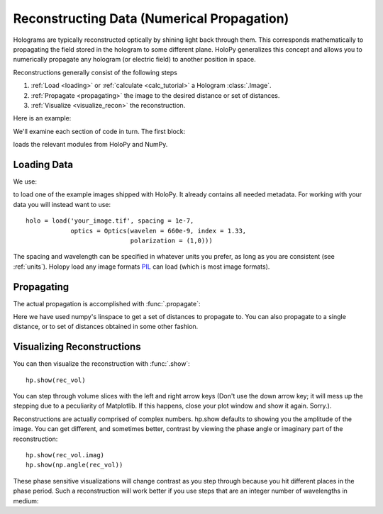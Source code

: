 .. _recon_tutorial:

*******************************************
Reconstructing Data (Numerical Propagation)
*******************************************

Holograms are typically reconstructed optically by shining light back
through them.  This corresponds mathematically to propagating the
field stored in the hologram to some different plane.  HoloPy
generalizes this concept and allows you to numerically propagate any
hologram (or electric field) to another position in space.

Reconstructions generally consist of the following steps

1. :ref:`Load <loading>` or :ref:`calculate <calc_tutorial>` a
   Hologram :class:`.Image`.

2. :ref:`Propagate <propagating>` the image to the desired distance or
   set of distances.

3. :ref:`Visualize <visualize_recon>` the reconstruction. 

Here is an example:

.. plot:: pyplots/basic_recon.py
   :include-source:

We'll examine each section of code in turn. The first block:

..  testcode::

  import numpy as np
  import holopy as hp
  from holopy.propagation import propagate
  from holopy.core.tests.common import get_example_data
  from holopy.core import load

loads the relevant modules from HoloPy and NumPy. 

Loading Data
------------

We use:

..  testcode::

  holo = get_example_data('image0001.yaml')

to load one of the example images shipped with HoloPy. It already
contains all needed metadata. For working with your data you will
instead want to use::
  
  holo = load('your_image.tif', spacing = 1e-7, 
              optics = Optics(wavelen = 660e-9, index = 1.33, 
                              polarization = (1,0)))

The spacing and wavelength can be specified in whatever units you
prefer, as long as you are consistent (see :ref:`units`). Holopy load
any image formats `PIL <http://www.pythonware.com/products/pil/>`_ can
load (which is most image formats).

.. _propagating:

Propagating
-----------

The actual propagation is accomplished with :func:`.propagate`:

..  testcode::

  rec_vol = propagate(holo, np.linspace(4e-6, 10e-6, 7))

..  testcode::
    :hide:
    
    print(rec_vol[0,0,0])

..  testoutput::
    :hide:
    
    (167.127370799-88.2156114418j)

Here we have used numpy's linspace to get a set of distances to
propagate to. You can also propagate to a single distance, or to set
of distances obtained in some other fashion.

.. _visualize_recon:

Visualizing Reconstructions
---------------------------

You can then visualize the reconstruction with :func:`.show`::
  
  hp.show(rec_vol)

You can step through volume slices with the left and right arrow keys
(Don't use the down arrow key; it will mess up the stepping due to a
peculiarity of Matplotlib. If this happens, close your plot window and
show it again. Sorry.). 

Reconstructions are actually comprised of complex numbers. hp.show
defaults to showing you the amplitude of the image. You can get
different, and sometimes better, contrast by viewing the phase angle or
imaginary part of the reconstruction::

  hp.show(rec_vol.imag)
  hp.show(np.angle(rec_vol))

These phase sensitive visualizations will change contrast as you step
through because you hit different places in the phase period. Such a
reconstruction will work better if you use steps that are an integer
number of wavelengths in medium:

..  testcode::

  
  rec_vol = propagate(holo, np.linspace(1, 15,15)*holo.optics.med_wavelen)
  hp.show(rec_vol.imag)

..  testcode::
    :hide:

    print(rec_vol[0,0,0].imag)

..  testoutput::
    :hide:
    
    0.299395463214

